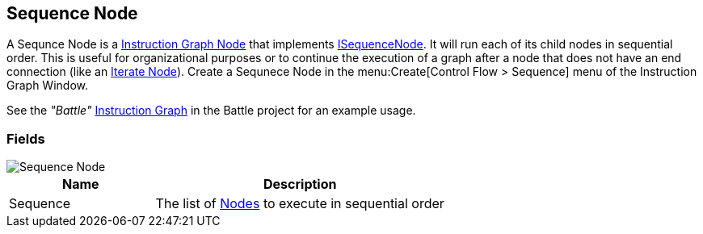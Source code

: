 [#manual/sequence-node]

## Sequence Node

A Sequnce Node is a <<manual/instruction-graph-node.html,Instruction Graph Node>> that implements <<reference/i-loop-node.html,ISequenceNode>>. It will run each of its child nodes in sequential order. This is useful for organizational purposes or to continue the execution of a graph after a node that does not have an end connection (like an <<manual/iterate-node.html,Iterate Node>>). Create a Sequnece Node in the menu:Create[Control Flow > Sequence] menu of the Instruction Graph Window.

See the _"Battle"_ <<manual/instruction-graph.html,Instruction Graph>> in the Battle project for an example usage.

### Fields

image::sequence-node.png[Sequence Node]

[cols="1,2"]
|===
| Name	| Description

| Sequence	| The list of <<manual/instruction-graph-node.html,Nodes>> to execute in sequential order
|===

ifdef::backend-multipage_html5[]
<<reference/sequence-node.html,Reference>>
endif::[]